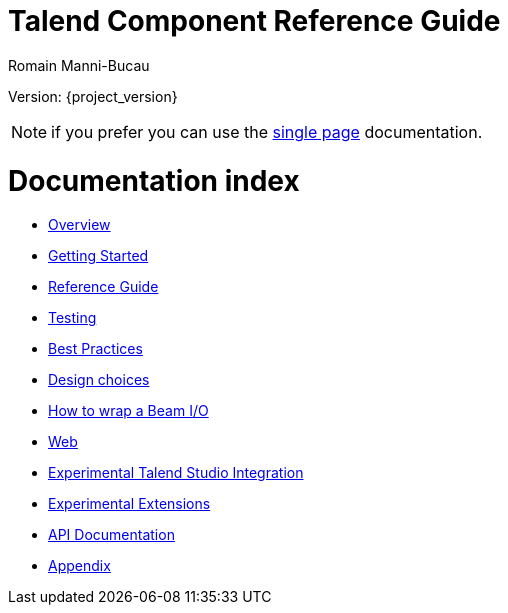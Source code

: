 = Talend Component Reference Guide
Romain Manni-Bucau
:numbered:
:icons: font
:hide-uri-scheme:
:imagesdir: images
:outdir: ../assets
:jbake-type: page
:jbake-tags: documentation, index
:jbake-status: published

Version: {project_version}

NOTE: if you prefer you can use the <<all-in-one.adoc#, single page>> documentation.

= Documentation index

* <<documentation-overview.adoc#, Overview>>
* <<getting-started.adoc#, Getting Started>>
* <<documentation.adoc#, Reference Guide>>
* <<documentation-testing.adoc#, Testing>>
* <<best-practices.adoc#, Best Practices>>
* <<design.adoc#, Design choices>>
* <<wrapping-a-beam-io.adoc#, How to wrap a Beam I/O>>
* <<documentation-rest.adoc#, Web>>
* <<studio.adoc#, Experimental Talend Studio Integration>>
* <<extensions.adoc#, Experimental Extensions>>
* link:apidocs.html[API Documentation]
* <<appendix.adoc#, Appendix>>
